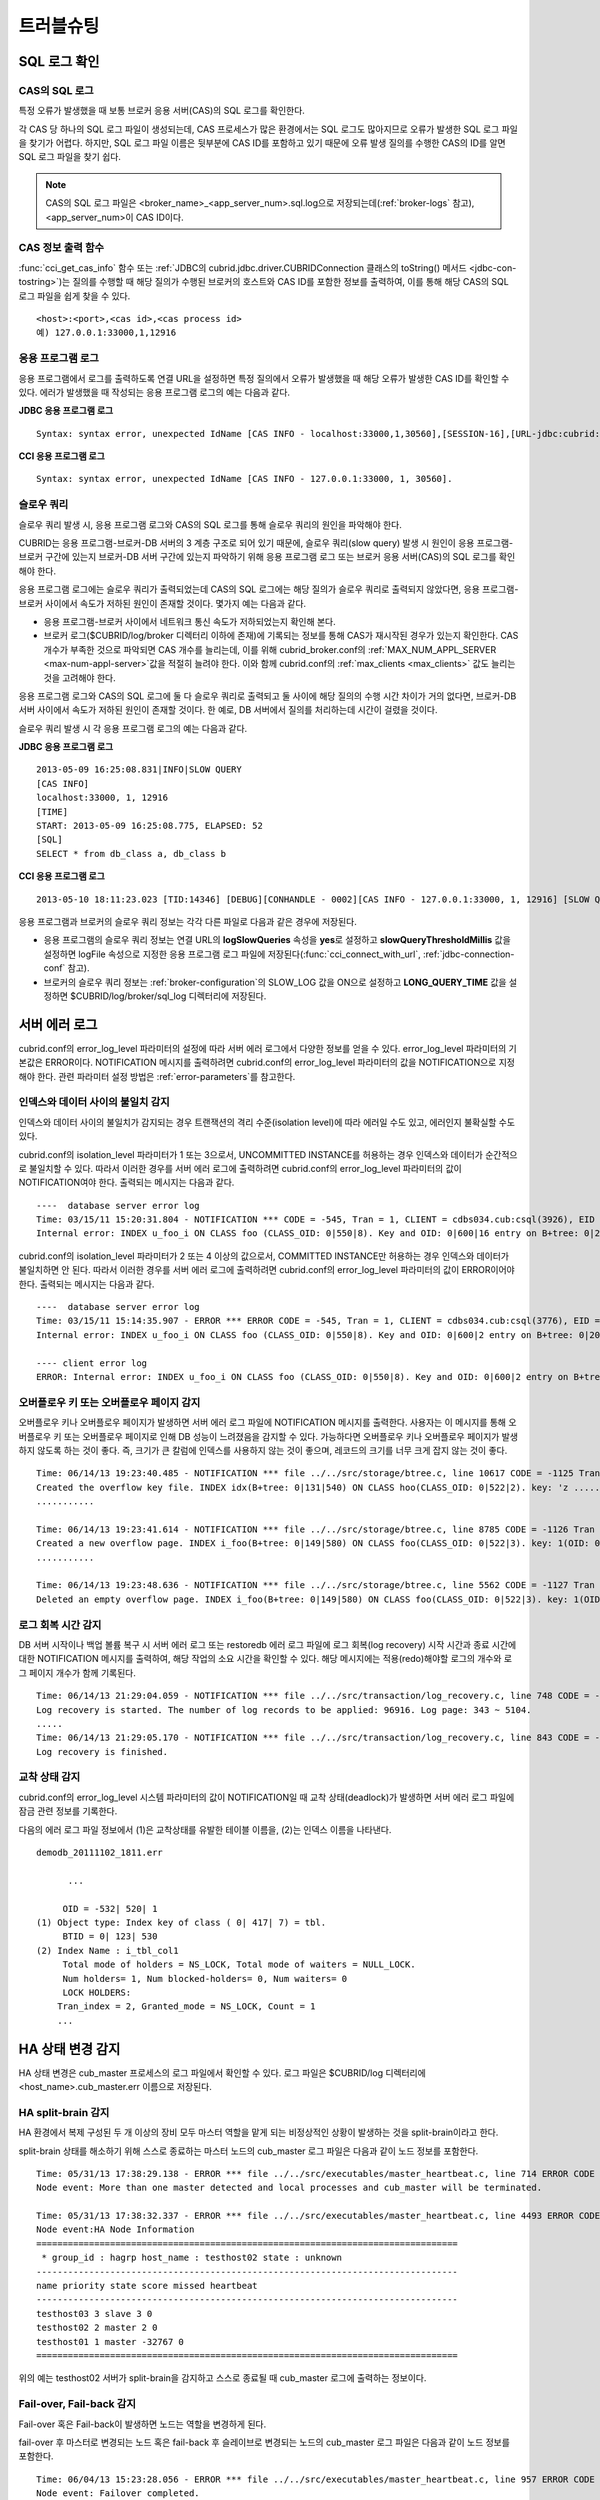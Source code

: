 **********
트러블슈팅
**********

.. _sql-log-check:

SQL 로그 확인 
=============

CAS의 SQL 로그
--------------

특정 오류가 발생했을 때 보통 브로커 응용 서버(CAS)의 SQL 로그를 확인한다. 
 
각 CAS 당 하나의 SQL 로그 파일이 생성되는데, CAS 프로세스가 많은 환경에서는 SQL 로그도 많아지므로 오류가 발생한 SQL 로그 파일을 찾기가 어렵다. 하지만, SQL 로그 파일 이름은 뒷부분에 CAS ID를 포함하고 있기 때문에 오류 발생 질의를 수행한 CAS의 ID를 알면 SQL 로그 파일을 찾기 쉽다. 

.. note:: CAS의 SQL 로그 파일은 <broker_name>_<app_server_num>.sql.log으로 저장되는데(:ref:`broker-logs` 참고), <app_server_num>이 CAS ID이다. 

CAS 정보 출력 함수
------------------
 
:func:`cci_get_cas_info` 함수 또는 :ref:`JDBC의 cubrid.jdbc.driver.CUBRIDConnection 클래스의 toString() 메서드 <jdbc-con-tostring>`)는 질의를 수행할 때 해당 질의가 수행된 브로커의 호스트와 CAS ID를 포함한 정보를 출력하여, 이를 통해 해당 CAS의 SQL 로그 파일을 쉽게 찾을 수 있다. 

:: 

    <host>:<port>,<cas id>,<cas process id> 
    예) 127.0.0.1:33000,1,12916 

응용 프로그램 로그
------------------

응용 프로그램에서 로그를 출력하도록 연결 URL을 설정하면 특정 질의에서 오류가 발생했을 때 해당 오류가 발생한 CAS ID를 확인할 수 있다. 에러가 발생했을 때 작성되는 응용 프로그램 로그의 예는 다음과 같다. 

**JDBC 응용 프로그램 로그**
  
:: 
 
    Syntax: syntax error, unexpected IdName [CAS INFO - localhost:33000,1,30560],[SESSION-16],[URL-jdbc:cubrid:localhost:33000:demodb::********:?logFile=driver_1.log&logSlowQueries=true&slowQueryThresholdMillis=5]. 

**CCI 응용 프로그램 로그**

:: 
 
    Syntax: syntax error, unexpected IdName [CAS INFO - 127.0.0.1:33000, 1, 30560]. 

슬로우 쿼리
-----------

슬로우 쿼리 발생 시, 응용 프로그램 로그와 CAS의 SQL 로그를 통해 슬로우 쿼리의 원인을 파악해야 한다. 
 
CUBRID는 응용 프로그램-브로커-DB 서버의 3 계층 구조로 되어 있기 때문에, 슬로우 쿼리(slow query) 발생 시 원인이 응용 프로그램-브로커 구간에 있는지 브로커-DB 서버 구간에 있는지 파악하기 위해 응용 프로그램 로그 또는 브로커 응용 서버(CAS)의 SQL 로그를 확인해야 한다. 

응용 프로그램 로그에는 슬로우 쿼리가 출력되었는데 CAS의 SQL 로그에는 해당 질의가 슬로우 쿼리로 출력되지 않았다면, 응용 프로그램-브로커 사이에서 속도가 저하된 원인이 존재할 것이다. 
몇가지 예는 다음과 같다. 
 
*   응용 프로그램-브로커 사이에서 네트워크 통신 속도가 저하되었는지 확인해 본다. 
*   브로커 로그($CUBRID/log/broker 디렉터리 이하에 존재)에 기록되는 정보를 통해 CAS가 재시작된 경우가 있는지 확인한다. CAS 개수가 부족한 것으로 파악되면 CAS 개수를 늘리는데, 이를 위해 cubrid_broker.conf의 :ref:`MAX_NUM_APPL_SERVER <max-num-appl-server>`\ 값을 적절히 늘려야 한다. 이와 함께 cubrid.conf의 :ref:`max_clients <max_clients>` 값도 늘리는 것을 고려해야 한다. 

응용 프로그램 로그와 CAS의 SQL 로그에 둘 다 슬로우 쿼리로 출력되고 둘 사이에 해당 질의의 수행 시간 차이가 거의 없다면, 브로커-DB 서버 사이에서 속도가 저하된 원인이 존재할 것이다. 한 예로, DB 서버에서 질의를 처리하는데 시간이 걸렸을 것이다. 

슬로우 쿼리 발생 시 각 응용 프로그램 로그의 예는 다음과 같다. 

**JDBC 응용 프로그램 로그** 
 
:: 
 
    2013-05-09 16:25:08.831|INFO|SLOW QUERY 
    [CAS INFO] 
    localhost:33000, 1, 12916 
    [TIME] 
    START: 2013-05-09 16:25:08.775, ELAPSED: 52 
    [SQL] 
    SELECT * from db_class a, db_class b 
     
**CCI 응용 프로그램 로그** 
 
:: 
 
    2013-05-10 18:11:23.023 [TID:14346] [DEBUG][CONHANDLE - 0002][CAS INFO - 127.0.0.1:33000, 1, 12916] [SLOW QUERY - ELAPSED : 45] [SQL - select * from db_class a, db_class b] 

응용 프로그램과 브로커의 슬로우 쿼리 정보는 각각 다른 파일로 다음과 같은 경우에 저장된다. 
     
*   응용 프로그램의 슬로우 쿼리 정보는 연결 URL의 **logSlowQueries** 속성을 **yes**\ 로 설정하고 **slowQueryThresholdMillis** 값을 설정하면 logFile 속성으로 지정한 응용 프로그램 로그 파일에 저장된다(:func:`cci_connect_with_url`, :ref:`jdbc-connection-conf` 참고). 
 
*   브로커의 슬로우 쿼리 정보는 :ref:`broker-configuration`\ 의 SLOW_LOG 값을 ON으로 설정하고 **LONG_QUERY_TIME** 값을 설정하면 $CUBRID/log/broker/sql_log 디렉터리에 저장된다. 

서버 에러 로그
==============

cubrid.conf의 error_log_level 파라미터의 설정에 따라 서버 에러 로그에서 다양한 정보를 얻을 수 있다. error_log_level 파라미터의 기본값은 ERROR이다. NOTIFICATION 메시지를 출력하려면 cubrid.conf의 error_log_level 파라미터의 값을 NOTIFICATION으로 지정해야 한다. 관련 파라미터 설정 방법은 :ref:`error-parameters`\ 를 참고한다.

.. 4957

인덱스와 데이터 사이의 불일치 감지
----------------------------------

인덱스와 데이터 사이의 불일치가 감지되는 경우 트랜잭션의 격리 수준(isolation level)에 따라 에러일 수도 있고, 에러인지 불확실할 수도 있다.

cubrid.conf의 isolation_level 파라미터가 1 또는 3으로서, UNCOMMITTED INSTANCE를 허용하는 경우 인덱스와 데이터가 순간적으로 불일치할 수 있다. 따라서 이러한 경우를 서버 에러 로그에 출력하려면 cubrid.conf의 error_log_level 파라미터의 값이 NOTIFICATION여야 한다. 출력되는 메시지는 다음과 같다.

::

    ----  database server error log
    Time: 03/15/11 15:20:31.804 - NOTIFICATION *** CODE = -545, Tran = 1, CLIENT = cdbs034.cub:csql(3926), EID = 3
    Internal error: INDEX u_foo_i ON CLASS foo (CLASS_OID: 0|550|8). Key and OID: 0|600|16 entry on B+tree: 0|209|590 is incorrect. The object does not exist.

cubrid.conf의 isolation_level 파라미터가 2 또는 4 이상의 값으로서, COMMITTED INSTANCE만 허용하는 경우 인덱스와 데이터가 불일치하면 안 된다. 따라서 이러한 경우를 서버 에러 로그에 출력하려면 cubrid.conf의 error_log_level 파라미터의 값이 ERROR이어야 한다. 출력되는 메시지는 다음과 같다.

::

    ----  database server error log
    Time: 03/15/11 15:14:35.907 - ERROR *** ERROR CODE = -545, Tran = 1, CLIENT = cdbs034.cub:csql(3776), EID = 1
    Internal error: INDEX u_foo_i ON CLASS foo (CLASS_OID: 0|550|8). Key and OID: 0|600|2 entry on B+tree: 0|209|590 is incorrect. The object does not exist.
    
    ---- client error log
    ERROR: Internal error: INDEX u_foo_i ON CLASS foo (CLASS_OID: 0|550|8). Key and OID: 0|600|2 entry on B+tree: 0|209|590 is incorrect. The object does not exist.

.. 10703 

오버플로우 키 또는 오버플로우 페이지 감지
-----------------------------------------

오버플로우 키나 오버플로우 페이지가 발생하면 서버 에러 로그 파일에 NOTIFICATION 메시지를 출력한다. 사용자는 이 메시지를 통해 오버플로우 키 또는 오버플로우 페이지로 인해 DB 성능이 느려졌음을 감지할 수 있다. 가능하다면 오버플로우 키나 오버플로우 페이지가 발생하지 않도록 하는 것이 좋다. 즉, 크기가 큰 칼럼에 인덱스를 사용하지 않는 것이 좋으며, 레코드의 크기를 너무 크게 잡지 않는 것이 좋다.

::

    Time: 06/14/13 19:23:40.485 - NOTIFICATION *** file ../../src/storage/btree.c, line 10617 CODE = -1125 Tran = 1, CLIENT = testhost:csql(24670), EID = 6 
    Created the overflow key file. INDEX idx(B+tree: 0|131|540) ON CLASS hoo(CLASS_OID: 0|522|2). key: 'z ..... '(OID: 0|530|1). 
    ........... 

    Time: 06/14/13 19:23:41.614 - NOTIFICATION *** file ../../src/storage/btree.c, line 8785 CODE = -1126 Tran = 1, CLIENT = testhost:csql(24670), EID = 9 
    Created a new overflow page. INDEX i_foo(B+tree: 0|149|580) ON CLASS foo(CLASS_OID: 0|522|3). key: 1(OID: 0|572|578). 
    ........... 

    Time: 06/14/13 19:23:48.636 - NOTIFICATION *** file ../../src/storage/btree.c, line 5562 CODE = -1127 Tran = 1, CLIENT = testhost:csql(24670), EID = 42 
    Deleted an empty overflow page. INDEX i_foo(B+tree: 0|149|580) ON CLASS foo(CLASS_OID: 0|522|3). key: 1(OID: 0|572|192).

.. 9620

로그 회복 시간 감지
-------------------

DB 서버 시작이나 백업 볼륨 복구 시 서버 에러 로그 또는 restoredb 에러 로그 파일에 로그 회복(log recovery) 시작 시간과 종료 시간에 대한 NOTIFICATION 메시지를 출력하여, 해당 작업의 소요 시간을 확인할 수 있다. 해당 메시지에는 적용(redo)해야할 로그의 개수와 로그 페이지 개수가 함께 기록된다. 

:: 
  
    Time: 06/14/13 21:29:04.059 - NOTIFICATION *** file ../../src/transaction/log_recovery.c, line 748 CODE = -1128 Tran = -1, EID = 1 
    Log recovery is started. The number of log records to be applied: 96916. Log page: 343 ~ 5104. 
    ..... 
    Time: 06/14/13 21:29:05.170 - NOTIFICATION *** file ../../src/transaction/log_recovery.c, line 843 CODE = -1129 Tran = -1, EID = 4 
    Log recovery is finished.

.. 6128

교착 상태 감지
--------------

cubrid.conf의 error_log_level 시스템 파라미터의 값이 NOTIFICATION일 때 교착 상태(deadlock)가 발생하면 서버 에러 로그 파일에 잠금 관련 정보를 기록한다.

다음의 에러 로그 파일 정보에서 (1)은 교착상태를 유발한 테이블 이름을, (2)는 인덱스 이름을 나타낸다.

::

    demodb_20111102_1811.err
    
          ...
          
         OID = -532| 520| 1
    (1) Object type: Index key of class ( 0| 417| 7) = tbl.
         BTID = 0| 123| 530
    (2) Index Name : i_tbl_col1
         Total mode of holders = NS_LOCK, Total mode of waiters = NULL_LOCK.
         Num holders= 1, Num blocked-holders= 0, Num waiters= 0
         LOCK HOLDERS:
        Tran_index = 2, Granted_mode = NS_LOCK, Count = 1
        ...

HA 상태 변경 감지 
================= 
  
HA 상태 변경은 cub_master 프로세스의 로그 파일에서 확인할 수 있다. 로그 파일은 $CUBRID/log 디렉터리에 <host_name>.cub_master.err 이름으로 저장된다. 
  
HA split-brain 감지 
------------------- 
  
HA 환경에서 복제 구성된 두 개 이상의 장비 모두 마스터 역할을 맡게 되는 비정상적인 상황이 발생하는 것을 split-brain이라고 한다. 
  
split-brain 상태를 해소하기 위해 스스로 종료하는 마스터 노드의 cub_master 로그 파일은 다음과 같이 노드 정보를 포함한다. 
  
:: 
  
    Time: 05/31/13 17:38:29.138 - ERROR *** file ../../src/executables/master_heartbeat.c, line 714 ERROR CODE = -988 Tran = -1, EID = 19 
    Node event: More than one master detected and local processes and cub_master will be terminated. 
  
    Time: 05/31/13 17:38:32.337 - ERROR *** file ../../src/executables/master_heartbeat.c, line 4493 ERROR CODE = -988 Tran = -1, EID = 20 
    Node event:HA Node Information 
    ================================================================================ 
     * group_id : hagrp host_name : testhost02 state : unknown 
    -------------------------------------------------------------------------------- 
    name priority state score missed heartbeat 
    -------------------------------------------------------------------------------- 
    testhost03 3 slave 3 0 
    testhost02 2 master 2 0 
    testhost01 1 master -32767 0 
    ================================================================================ 
  
위의 예는 testhost02 서버가 split-brain을 감지하고 스스로 종료될 때 cub_master 로그에 출력하는 정보이다. 
     
Fail-over, Fail-back 감지 
------------------------- 
  
Fail-over 혹은 Fail-back이 발생하면 노드는 역할을 변경하게 된다. 
  
fail-over 후 마스터로 변경되는 노드 혹은 fail-back 후 슬레이브로 변경되는 노드의 cub_master 로그 파일은 다음과 같이 노드 정보를 포함한다. 
  
:: 
  
    Time: 06/04/13 15:23:28.056 - ERROR *** file ../../src/executables/master_heartbeat.c, line 957 ERROR CODE = -988 Tran = -1, EID = 25 
    Node event: Failover completed. 
  
    Time: 06/04/13 15:23:28.056 - ERROR *** file ../../src/executables/master_heartbeat.c, line 4484 ERROR CODE = -988 Tran = -1, EID = 26 
    Node event: HA Node Information 
    ================================================================================ 
     * group_id : hagrp host_name : testhost02 state : master 
    -------------------------------------------------------------------------------- 
    name priority state score missed heartbeat 
    -------------------------------------------------------------------------------- 
    testhost03 3 slave 3 0 
    testhost02 2 to-be-master -4094 0 
    testhost01 1 unknown 32767 0 
    ================================================================================ 
  
  
위의 예는 fail-over로 인해 testhost02 서버가 슬레이브에서 마스터로 역할을 변경하는 도중 cub_master 로그에 출력하는 정보이다. 